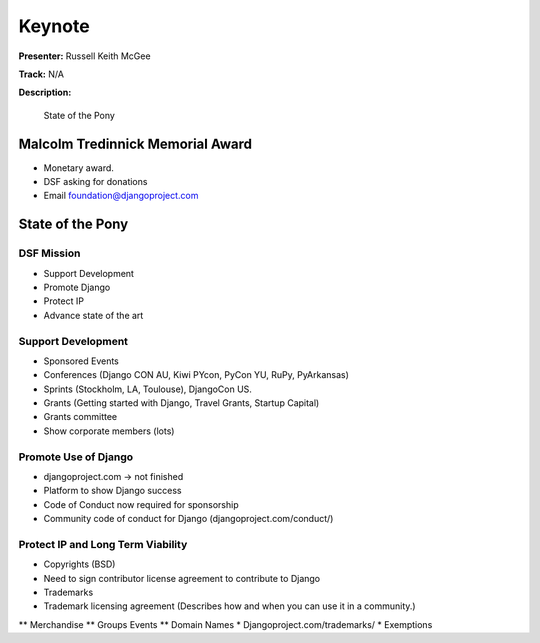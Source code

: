 =======
Keynote
=======

**Presenter:** Russell Keith McGee

**Track:** N/A

**Description:**

    State of the Pony


Malcolm Tredinnick Memorial Award
---------------------------------

* Monetary award.
* DSF asking for donations
* Email foundation@djangoproject.com


State of the Pony
-----------------

DSF Mission
===========

* Support Development
* Promote Django
* Protect IP
* Advance state of the art


Support Development
===================

* Sponsored Events
* Conferences (Django CON AU, Kiwi PYcon, PyCon YU, RuPy, PyArkansas)
* Sprints (Stockholm, LA, Toulouse), DjangoCon US.
* Grants (Getting started with Django, Travel Grants, Startup Capital)
* Grants committee
* Show corporate members (lots)

Promote Use of Django
=====================

* djangoproject.com -> not finished
* Platform to show Django success
* Code of Conduct now required for sponsorship
* Community code of conduct for Django (djangoproject.com/conduct/)

Protect IP and Long Term Viability
==================================

* Copyrights (BSD)
* Need to sign contributor license agreement to contribute to Django
* Trademarks
* Trademark licensing agreement (Describes how and when you can use it in a community.)
** Merchandise
** Groups Events
** Domain Names
* Djangoproject.com/trademarks/
* Exemptions

